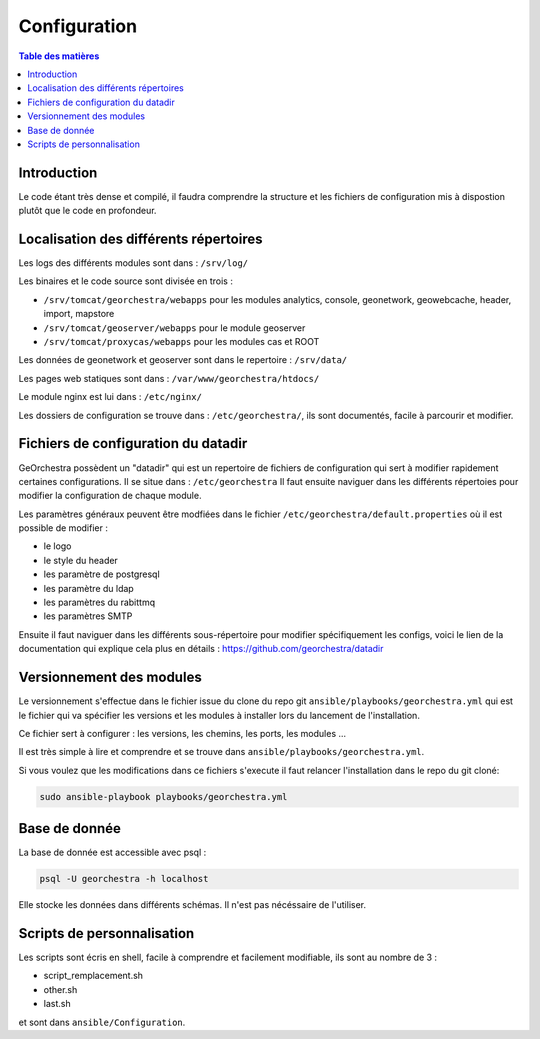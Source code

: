 Configuration
=================

.. contents:: Table des matières
   :local:
   :depth: 1

Introduction
------------

Le code étant très dense et compilé, il faudra comprendre la structure et les fichiers de configuration mis à dispostion plutôt que le code en profondeur.

Localisation des différents répertoires
------------------------------------------------

Les logs des différents modules sont dans : ``/srv/log/``

Les binaires et le code source sont divisée en trois :  

- ``/srv/tomcat/georchestra/webapps`` pour les modules analytics, console, geonetwork, geowebcache, header, import, mapstore
- ``/srv/tomcat/geoserver/webapps`` pour le module geoserver
- ``/srv/tomcat/proxycas/webapps`` pour les modules cas et ROOT    

Les données de geonetwork et geoserver sont dans le repertoire : ``/srv/data/``

Les pages web statiques sont dans : ``/var/www/georchestra/htdocs/``

Le module nginx est lui dans : ``/etc/nginx/``

Les dossiers de configuration se trouve dans : ``/etc/georchestra/``, ils sont documentés, facile à parcourir et modifier.

Fichiers de configuration du datadir 
-----------------------------------------

GeOrchestra possèdent un "datadir" qui est un repertoire de fichiers de configuration qui sert à modifier rapidement certaines configurations.
Il se situe dans : ``/etc/georchestra``
Il faut ensuite naviguer dans les différents répertoies pour modifier la configuration de chaque module.

Les paramètres généraux peuvent être modfiées dans le fichier ``/etc/georchestra/default.properties`` où il est possible de modifier : 

- le logo
- le style du header
- les paramètre de postgresql
- les paramètre du ldap
- les paramètres du rabittmq
- les paramètres SMTP

Ensuite il faut naviguer dans les différents sous-répertoire pour modifier spécifiquement les configs, voici le lien
de la documentation qui explique cela plus en détails : https://github.com/georchestra/datadir

Versionnement des modules 
--------------------------------

Le versionnement s'effectue dans le fichier issue du clone du repo git ``ansible/playbooks/georchestra.yml`` qui est le fichier qui va spécifier les versions et les modules à installer
lors du lancement de l'installation.

Ce fichier sert à configurer : les versions, les chemins, les ports, les modules ... 

Il est très simple à lire et comprendre et se trouve dans ``ansible/playbooks/georchestra.yml``. 

Si vous voulez que les modifications dans ce fichiers s'execute il faut relancer l'installation dans le repo du git cloné: 

.. code-block:: bash

   sudo ansible-playbook playbooks/georchestra.yml
   
Base de donnée 
------------------------------

La base de donnée est accessible avec psql : 

.. code-block:: bash

   psql -U georchestra -h localhost

Elle stocke les données dans différents schémas. Il n'est pas nécéssaire de l'utiliser.


Scripts de personnalisation
----------------------------

Les scripts sont écris en shell, facile à comprendre et facilement modifiable, ils sont au nombre de 3 :

- script_remplacement.sh
- other.sh
- last.sh

et sont dans ``ansible/Configuration``. 